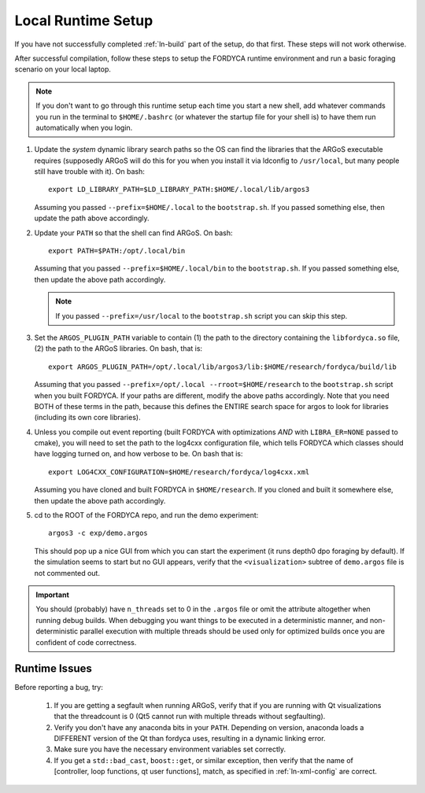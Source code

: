 .. _ln-local-runtime:

Local Runtime Setup
===================

If you have not successfully completed :ref:`ln-build` part of the setup, do
that first. These steps will not work otherwise.

After successful compilation, follow these steps to setup the FORDYCA runtime
environment and run a basic foraging scenario on your local laptop.

.. NOTE:: If you don't want to go through this runtime setup each time you start
          a new shell, add whatever commands you run in the terminal to
          ``$HOME/.bashrc`` (or whatever the startup file for your shell is) to
          have them run automatically when you login.

#. Update the *system* dynamic library search paths so the OS can find the
   libraries that the ARGoS executable requires (supposedly ARGoS will do this
   for you when you install it via ldconfig to ``/usr/local``, but many people
   still have trouble with it). On bash::

     export LD_LIBRARY_PATH=$LD_LIBRARY_PATH:$HOME/.local/lib/argos3

   Assuming you passed ``--prefix=$HOME/.local`` to the ``bootstrap.sh``. If you
   passed something else, then update the path above accordingly.

#. Update your ``PATH`` so that the shell can find ARGoS. On bash::

       export PATH=$PATH:/opt/.local/bin

   Assuming that you passed ``--prefix=$HOME/.local/bin`` to the
   ``bootstrap.sh``. If you passed something else, then update the above path
   accordingly.

   .. NOTE:: If you passed ``--prefix=/usr/local`` to the ``bootstrap.sh``
             script you can skip this step.

#. Set the ``ARGOS_PLUGIN_PATH`` variable to contain (1) the path to the
   directory containing the ``libfordyca.so`` file, (2) the path to the ARGoS
   libraries. On bash, that is::

     export ARGOS_PLUGIN_PATH=/opt/.local/lib/argos3/lib:$HOME/research/fordyca/build/lib

   Assuming that you passed ``--prefix=/opt/.local --rroot=$HOME/research`` to
   the ``bootstrap.sh`` script when you built FORDYCA. If your paths are
   different, modify the above paths accordingly. Note that you need BOTH of
   these terms in the path, because this defines the ENTIRE search space for
   argos to look for libraries (including its own core libraries).

#. Unless you compile out event reporting (built FORDYCA with optimizations
   *AND* with ``LIBRA_ER=NONE`` passed to cmake), you will need to set
   the path to the log4cxx configuration file, which tells FORDYCA which classes
   should have logging turned on, and how verbose to be. On bash that is::

     export LOG4CXX_CONFIGURATION=$HOME/research/fordyca/log4cxx.xml

   Assuming you have cloned and built FORDYCA in ``$HOME/research``. If you
   cloned and built it somewhere else, then update the above path accordingly.

#. cd to the ROOT of the FORDYCA repo, and run the demo experiment::

     argos3 -c exp/demo.argos

   This should pop up a nice GUI from which you can start the experiment (it
   runs depth0 dpo foraging by default). If the simulation seems to start but no
   GUI appears, verify that the ``<visualization>`` subtree of ``demo.argos``
   file is not commented out.

.. IMPORTANT:: You should (probably) have ``n_threads`` set to 0 in the
   ``.argos`` file or omit the attribute altogether when running debug
   builds. When debugging you want things to be executed in a deterministic
   manner, and non-deterministic parallel execution with multiple threads should
   be used only for optimized builds once you are confident of code correctness.

Runtime Issues
--------------

Before reporting a bug, try:

  #. If you are getting a segfault when running ARGoS, verify that if you are
     running with Qt visualizations that the threadcount is 0 (Qt5 cannot run
     with multiple threads without segfaulting).

  #. Verify you don't have any anaconda bits in your ``PATH``. Depending on
     version, anaconda loads a DIFFERENT version of the Qt than fordyca uses,
     resulting in a dynamic linking error.

  #. Make sure you have the necessary environment variables set correctly.

  #. If you get a ``std::bad_cast``, ``boost::get``, or similar exception, then
     verify that the name of [controller, loop functions, qt user functions],
     match, as specified in :ref:`ln-xml-config` are correct.
